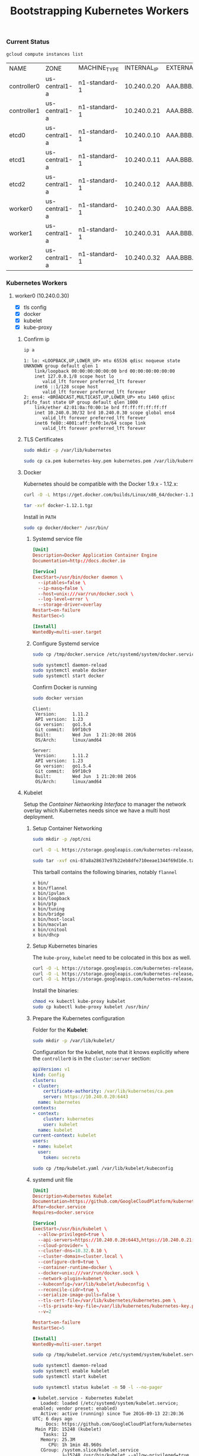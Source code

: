 # -*- mode: org; mode: auto-fill -*-
#+title:	Bootstrapping Kubernetes Workers
#+startup:	showeverything
#+property:	header-args :results output code

*** Current Status

#+BEGIN_SRC sh
gcloud compute instances list
#+END_SRC

| NAME        | ZONE          | MACHINE_TYPE  | INTERNAL_IP | EXTERNAL_IP | STATUS  |
| controller0 | us-central1-a | n1-standard-1 | 10.240.0.20 | AAA.BBB.CCC.1 | RUNNING |
| controller1 | us-central1-a | n1-standard-1 | 10.240.0.21 | AAA.BBB.CCC.2 | RUNNING |
| etcd0       | us-central1-a | n1-standard-1 | 10.240.0.10 | AAA.BBB.CCC.3 | RUNNING |
| etcd1       | us-central1-a | n1-standard-1 | 10.240.0.11 | AAA.BBB.CCC.4 | RUNNING |
| etcd2       | us-central1-a | n1-standard-1 | 10.240.0.12 | AAA.BBB.CCC.5 | RUNNING |
| worker0     | us-central1-a | n1-standard-1 | 10.240.0.30 | AAA.BBB.CCC.6 | RUNNING |
| worker1     | us-central1-a | n1-standard-1 | 10.240.0.31 | AAA.BBB.CCC.7 | RUNNING |
| worker2     | us-central1-a | n1-standard-1 | 10.240.0.32 | AAA.BBB.CCC.8 | RUNNING |

*** Kubernetes Workers

# This is where the apps/jobs/tasks/pods will be running.
# Kubernetes Execution Agent

**** worker0 (10.240.0.30)
  :properties:
  :header-args: :dir /ssh:worker0.us-central1-a.EXAMPLE-99999: :results output
  :end:

- [X] tls config
- [X] docker 
- [X] kubelet
- [X] kube-proxy

***** Confirm ip

#+BEGIN_SRC sh :exports both
ip a
#+END_SRC

#+RESULTS:
#+begin_example
1: lo: <LOOPBACK,UP,LOWER_UP> mtu 65536 qdisc noqueue state UNKNOWN group default qlen 1
    link/loopback 00:00:00:00:00:00 brd 00:00:00:00:00:00
    inet 127.0.0.1/8 scope host lo
       valid_lft forever preferred_lft forever
    inet6 ::1/128 scope host 
       valid_lft forever preferred_lft forever
2: ens4: <BROADCAST,MULTICAST,UP,LOWER_UP> mtu 1460 qdisc pfifo_fast state UP group default qlen 1000
    link/ether 42:01:0a:f0:00:1e brd ff:ff:ff:ff:ff:ff
    inet 10.240.0.30/32 brd 10.240.0.30 scope global ens4
       valid_lft forever preferred_lft forever
    inet6 fe80::4001:aff:fef0:1e/64 scope link 
       valid_lft forever preferred_lft forever
#+end_example

***** TLS Certificates

#+BEGIN_SRC sh
sudo mkdir -p /var/lib/kubernetes
#+END_SRC

#+BEGIN_SRC sh
sudo cp ca.pem kubernetes-key.pem kubernetes.pem /var/lib/kubernetes/
#+END_SRC

***** Docker

Kubernetes should be compatible with the Docker 1.9.x - 1.12.x:

#+BEGIN_SRC sh
curl -O -L https://get.docker.com/builds/Linux/x86_64/docker-1.12.1.tgz
#+END_SRC

#+BEGIN_SRC sh
tar -xvf docker-1.12.1.tgz
#+END_SRC

Install in =PATH=

#+BEGIN_SRC sh
sudo cp docker/docker* /usr/bin/
#+END_SRC

****** Systemd service file

#+BEGIN_SRC conf :tangle /ssh:worker0.us-central1-a.EXAMPLE-99999:/tmp/docker.service
[Unit]
Description=Docker Application Container Engine
Documentation=http://docs.docker.io

[Service]
ExecStart=/usr/bin/docker daemon \
  --iptables=false \
  --ip-masq=false \
  --host=unix:///var/run/docker.sock \
  --log-level=error \
  --storage-driver=overlay
Restart=on-failure
RestartSec=5

[Install]
WantedBy=multi-user.target
#+END_SRC

****** Configure Systemd service

#+BEGIN_SRC sh
sudo cp /tmp/docker.service /etc/systemd/system/docker.service
#+END_SRC

#+BEGIN_SRC sh
sudo systemctl daemon-reload
sudo systemctl enable docker
sudo systemctl start docker
#+END_SRC

Confirm Docker is running

#+BEGIN_SRC sh :exports both
sudo docker version
#+END_SRC

#+RESULTS:
#+begin_example
Client:
 Version:      1.11.2
 API version:  1.23
 Go version:   go1.5.4
 Git commit:   b9f10c9
 Built:        Wed Jun  1 21:20:08 2016
 OS/Arch:      linux/amd64

Server:
 Version:      1.11.2
 API version:  1.23
 Go version:   go1.5.4
 Git commit:   b9f10c9
 Built:        Wed Jun  1 21:20:08 2016
 OS/Arch:      linux/amd64
#+end_example

***** Kubelet

Setup the /Container Networking Interface/ to manager the network overlay which Kubernetes needs
since we have a multi host deployment.

****** Setup Container Networking

#+BEGIN_SRC sh
sudo mkdir -p /opt/cni
#+END_SRC

#+BEGIN_SRC sh
curl -O -L https://storage.googleapis.com/kubernetes-release/network-plugins/cni-07a8a28637e97b22eb8dfe710eeae1344f69d16e.tar.gz
#+END_SRC

#+BEGIN_SRC sh :results silent
sudo tar -xvf cni-07a8a28637e97b22eb8dfe710eeae1344f69d16e.tar.gz -C /opt/cni
#+END_SRC

This tarball contains the following binaries, notably =flannel=

#+BEGIN_SRC 
x bin/
x bin/flannel
x bin/ipvlan
x bin/loopback
x bin/ptp
x bin/tuning
x bin/bridge
x bin/host-local
x bin/macvlan
x bin/cnitool
x bin/dhcp
#+END_SRC

****** Setup Kubernetes binaries

The =kube-proxy=, =kubelet= need to be colocated in this box as well.

#+BEGIN_SRC sh
curl -O -L https://storage.googleapis.com/kubernetes-release/release/v1.4.0/bin/linux/amd64/kubectl
curl -O -L https://storage.googleapis.com/kubernetes-release/release/v1.4.0/bin/linux/amd64/kube-proxy
curl -O -L https://storage.googleapis.com/kubernetes-release/release/v1.4.0/bin/linux/amd64/kubelet
#+END_SRC

Install the binaries:

#+BEGIN_SRC sh
chmod +x kubectl kube-proxy kubelet
sudo cp kubectl kube-proxy kubelet /usr/bin/
#+END_SRC

****** Prepare the Kubernetes configuration

Folder for the *Kubelet*:

#+BEGIN_SRC sh
sudo mkdir -p /var/lib/kubelet/
#+END_SRC

Configuration for the kubelet, note that it knows explicitly where the =controller0=
is in the =cluster:server= section:

#+BEGIN_SRC yaml :tangle /ssh:worker0.us-central1-a.EXAMPLE-99999:/tmp/kubelet.yaml :results output
apiVersion: v1
kind: Config
clusters:
- cluster:
    certificate-authority: /var/lib/kubernetes/ca.pem
    server: https://10.240.0.20:6443
  name: kubernetes
contexts:
- context:
    cluster: kubernetes
    user: kubelet
  name: kubelet
current-context: kubelet
users:
- name: kubelet
  user:
    token: secreto
#+END_SRC

#+BEGIN_SRC sh
sudo cp /tmp/kubelet.yaml /var/lib/kubelet/kubeconfig
#+END_SRC

****** systemd unit file

#+BEGIN_SRC conf :tangle /ssh:worker0.us-central1-a.EXAMPLE-99999:/tmp/kubelet.service :results output
[Unit]
Description=Kubernetes Kubelet
Documentation=https://github.com/GoogleCloudPlatform/kubernetes
After=docker.service
Requires=docker.service

[Service]
ExecStart=/usr/bin/kubelet \
  --allow-privileged=true \
  --api-servers=https://10.240.0.20:6443,https://10.240.0.21:6443,https://10.240.0.22:6443 \
  --cloud-provider= \
  --cluster-dns=10.32.0.10 \
  --cluster-domain=cluster.local \
  --configure-cbr0=true \
  --container-runtime=docker \
  --docker=unix:///var/run/docker.sock \
  --network-plugin=kubenet \
  --kubeconfig=/var/lib/kubelet/kubeconfig \
  --reconcile-cidr=true \
  --serialize-image-pulls=false \
  --tls-cert-file=/var/lib/kubernetes/kubernetes.pem \
  --tls-private-key-file=/var/lib/kubernetes/kubernetes-key.pem \
  --v=2

Restart=on-failure
RestartSec=5

[Install]
WantedBy=multi-user.target
#+END_SRC

#+BEGIN_SRC sh 
sudo cp /tmp/kubelet.service /etc/systemd/system/kubelet.service
#+END_SRC

#+BEGIN_SRC sh
sudo systemctl daemon-reload
sudo systemctl enable kubelet
sudo systemctl start kubelet
#+END_SRC

#+BEGIN_SRC sh :exports both
sudo systemctl status kubelet -n 50 -l --no-pager
#+END_SRC

#+RESULTS:
#+begin_example
● kubelet.service - Kubernetes Kubelet
   Loaded: loaded (/etc/systemd/system/kubelet.service; enabled; vendor preset: enabled)
   Active: active (running) since Tue 2016-09-13 22:20:36 UTC; 6 days ago
     Docs: https://github.com/GoogleCloudPlatform/kubernetes
 Main PID: 15248 (kubelet)
    Tasks: 12
   Memory: 25.3M
      CPU: 1h 1min 48.960s
   CGroup: /system.slice/kubelet.service
           ├─15248 /usr/bin/kubelet --allow-privileged=true --api-servers=https://10.240.0.20:6443,https://10.240.0.21:6443,https://10.240.0.22:6443 --cloud-provider= --cluster-dns=10.32.0.10 --cluster-domain=cluster.local --configure-cbr0=true --container-runtime=docker --docker=unix:///var/run/docker.sock --network-plugin=kubenet --kubeconfig=/var/lib/kubelet/kubeconfig --reconcile-cidr=true --serialize-image-pulls=false --tls-cert-file=/var/lib/kubernetes/kubernetes.pem --tls-private-key-file=/var/lib/kubernetes/kubernetes-key.pem --v=2
           └─15299 journalctl -k -f

Sep 20 14:15:39 worker0 kubelet[15248]: I0920 14:15:39.595829   15248 container_manager_linux.go:284] Discovered runtime cgroups name: /system.slice/docker.service
Sep 20 14:20:39 worker0 kubelet[15248]: I0920 14:20:39.596935   15248 container_manager_linux.go:284] Discovered runtime cgroups name: /system.slice/docker.service
Sep 20 14:25:39 worker0 kubelet[15248]: I0920 14:25:39.597488   15248 container_manager_linux.go:284] Discovered runtime cgroups name: /system.slice/docker.service
Sep 20 14:30:39 worker0 kubelet[15248]: I0920 14:30:39.598734   15248 container_manager_linux.go:284] Discovered runtime cgroups name: /system.slice/docker.service
Sep 20 14:35:39 worker0 kubelet[15248]: I0920 14:35:39.608043   15248 container_manager_linux.go:284] Discovered runtime cgroups name: /system.slice/docker.service
Sep 20 14:40:39 worker0 kubelet[15248]: I0920 14:40:39.609380   15248 container_manager_linux.go:284] Discovered runtime cgroups name: /system.slice/docker.service
Sep 20 14:45:39 worker0 kubelet[15248]: I0920 14:45:39.610672   15248 container_manager_linux.go:284] Discovered runtime cgroups name: /system.slice/docker.service
Sep 20 14:50:39 worker0 kubelet[15248]: I0920 14:50:39.611954   15248 container_manager_linux.go:284] Discovered runtime cgroups name: /system.slice/docker.service
Sep 20 14:55:39 worker0 kubelet[15248]: I0920 14:55:39.613184   15248 container_manager_linux.go:284] Discovered runtime cgroups name: /system.slice/docker.service
Sep 20 15:00:39 worker0 kubelet[15248]: I0920 15:00:39.613607   15248 container_manager_linux.go:284] Discovered runtime cgroups name: /system.slice/docker.service
Sep 20 15:05:39 worker0 kubelet[15248]: I0920 15:05:39.613983   15248 container_manager_linux.go:284] Discovered runtime cgroups name: /system.slice/docker.service
Sep 20 15:10:39 worker0 kubelet[15248]: I0920 15:10:39.615225   15248 container_manager_linux.go:284] Discovered runtime cgroups name: /system.slice/docker.service
Sep 20 15:15:39 worker0 kubelet[15248]: I0920 15:15:39.616406   15248 container_manager_linux.go:284] Discovered runtime cgroups name: /system.slice/docker.service
Sep 20 15:20:39 worker0 kubelet[15248]: I0920 15:20:39.616834   15248 container_manager_linux.go:284] Discovered runtime cgroups name: /system.slice/docker.service
Sep 20 15:25:39 worker0 kubelet[15248]: I0920 15:25:39.619418   15248 container_manager_linux.go:284] Discovered runtime cgroups name: /system.slice/docker.service
Sep 20 15:30:39 worker0 kubelet[15248]: I0920 15:30:39.620642   15248 container_manager_linux.go:284] Discovered runtime cgroups name: /system.slice/docker.service
Sep 20 15:35:39 worker0 kubelet[15248]: I0920 15:35:39.621835   15248 container_manager_linux.go:284] Discovered runtime cgroups name: /system.slice/docker.service
Sep 20 15:40:39 worker0 kubelet[15248]: I0920 15:40:39.622969   15248 container_manager_linux.go:284] Discovered runtime cgroups name: /system.slice/docker.service
Sep 20 15:45:39 worker0 kubelet[15248]: I0920 15:45:39.624069   15248 container_manager_linux.go:284] Discovered runtime cgroups name: /system.slice/docker.service
Sep 20 15:50:39 worker0 kubelet[15248]: I0920 15:50:39.625222   15248 container_manager_linux.go:284] Discovered runtime cgroups name: /system.slice/docker.service
Sep 20 15:55:39 worker0 kubelet[15248]: I0920 15:55:39.626358   15248 container_manager_linux.go:284] Discovered runtime cgroups name: /system.slice/docker.service
Sep 20 16:00:39 worker0 kubelet[15248]: I0920 16:00:39.626788   15248 container_manager_linux.go:284] Discovered runtime cgroups name: /system.slice/docker.service
Sep 20 16:05:39 worker0 kubelet[15248]: I0920 16:05:39.627968   15248 container_manager_linux.go:284] Discovered runtime cgroups name: /system.slice/docker.service
Sep 20 16:10:39 worker0 kubelet[15248]: I0920 16:10:39.629124   15248 container_manager_linux.go:284] Discovered runtime cgroups name: /system.slice/docker.service
Sep 20 16:15:39 worker0 kubelet[15248]: I0920 16:15:39.630940   15248 container_manager_linux.go:284] Discovered runtime cgroups name: /system.slice/docker.service
Sep 20 16:20:39 worker0 kubelet[15248]: I0920 16:20:39.632202   15248 container_manager_linux.go:284] Discovered runtime cgroups name: /system.slice/docker.service
Sep 20 16:25:39 worker0 kubelet[15248]: I0920 16:25:39.633501   15248 container_manager_linux.go:284] Discovered runtime cgroups name: /system.slice/docker.service
Sep 20 16:30:39 worker0 kubelet[15248]: I0920 16:30:39.634000   15248 container_manager_linux.go:284] Discovered runtime cgroups name: /system.slice/docker.service
Sep 20 16:35:39 worker0 kubelet[15248]: I0920 16:35:39.635209   15248 container_manager_linux.go:284] Discovered runtime cgroups name: /system.slice/docker.service
Sep 20 16:40:39 worker0 kubelet[15248]: I0920 16:40:39.636651   15248 container_manager_linux.go:284] Discovered runtime cgroups name: /system.slice/docker.service
Sep 20 16:45:39 worker0 kubelet[15248]: I0920 16:45:39.637858   15248 container_manager_linux.go:284] Discovered runtime cgroups name: /system.slice/docker.service
Sep 20 16:50:39 worker0 kubelet[15248]: I0920 16:50:39.638233   15248 container_manager_linux.go:284] Discovered runtime cgroups name: /system.slice/docker.service
Sep 20 16:55:39 worker0 kubelet[15248]: I0920 16:55:39.639572   15248 container_manager_linux.go:284] Discovered runtime cgroups name: /system.slice/docker.service
Sep 20 17:00:39 worker0 kubelet[15248]: I0920 17:00:39.640826   15248 container_manager_linux.go:284] Discovered runtime cgroups name: /system.slice/docker.service
Sep 20 17:05:39 worker0 kubelet[15248]: I0920 17:05:39.642012   15248 container_manager_linux.go:284] Discovered runtime cgroups name: /system.slice/docker.service
Sep 20 17:10:39 worker0 kubelet[15248]: I0920 17:10:39.642717   15248 container_manager_linux.go:284] Discovered runtime cgroups name: /system.slice/docker.service
Sep 20 17:15:39 worker0 kubelet[15248]: I0920 17:15:39.644214   15248 container_manager_linux.go:284] Discovered runtime cgroups name: /system.slice/docker.service
Sep 20 17:20:39 worker0 kubelet[15248]: I0920 17:20:39.645304   15248 container_manager_linux.go:284] Discovered runtime cgroups name: /system.slice/docker.service
Sep 20 17:25:39 worker0 kubelet[15248]: I0920 17:25:39.646498   15248 container_manager_linux.go:284] Discovered runtime cgroups name: /system.slice/docker.service
Sep 20 17:30:39 worker0 kubelet[15248]: I0920 17:30:39.647784   15248 container_manager_linux.go:284] Discovered runtime cgroups name: /system.slice/docker.service
Sep 20 17:35:39 worker0 kubelet[15248]: I0920 17:35:39.649028   15248 container_manager_linux.go:284] Discovered runtime cgroups name: /system.slice/docker.service
Sep 20 17:40:39 worker0 kubelet[15248]: I0920 17:40:39.649575   15248 container_manager_linux.go:284] Discovered runtime cgroups name: /system.slice/docker.service
Sep 20 17:45:39 worker0 kubelet[15248]: I0920 17:45:39.649976   15248 container_manager_linux.go:284] Discovered runtime cgroups name: /system.slice/docker.service
Sep 20 17:50:39 worker0 kubelet[15248]: I0920 17:50:39.650460   15248 container_manager_linux.go:284] Discovered runtime cgroups name: /system.slice/docker.service
Sep 20 17:55:39 worker0 kubelet[15248]: I0920 17:55:39.651808   15248 container_manager_linux.go:284] Discovered runtime cgroups name: /system.slice/docker.service
Sep 20 18:00:39 worker0 kubelet[15248]: I0920 18:00:39.652252   15248 container_manager_linux.go:284] Discovered runtime cgroups name: /system.slice/docker.service
Sep 20 18:05:39 worker0 kubelet[15248]: I0920 18:05:39.653363   15248 container_manager_linux.go:284] Discovered runtime cgroups name: /system.slice/docker.service
Sep 20 18:10:39 worker0 kubelet[15248]: I0920 18:10:39.654561   15248 container_manager_linux.go:284] Discovered runtime cgroups name: /system.slice/docker.service
Sep 20 18:15:39 worker0 kubelet[15248]: I0920 18:15:39.655716   15248 container_manager_linux.go:284] Discovered runtime cgroups name: /system.slice/docker.service
Sep 20 18:20:39 worker0 kubelet[15248]: I0920 18:20:39.656619   15248 container_manager_linux.go:284] Discovered runtime cgroups name: /system.slice/docker.service
#+end_example

#+BEGIN_SRC sh :exports both
sudo journalctl -u kubelet -n 10 --no-pager
#+END_SRC

#+RESULTS:
#+begin_example
-- Logs begin at Thu 2016-09-08 01:09:15 UTC, end at Tue 2016-09-13 22:21:11 UTC. --
Sep 13 22:20:37 worker0 kubelet[15248]:     ]
Sep 13 22:20:37 worker0 kubelet[15248]:   }
Sep 13 22:20:37 worker0 kubelet[15248]: }
Sep 13 22:20:41 worker0 kubelet[15248]: I0913 22:20:41.868014   15248 kubelet.go:2510] skipping pod synchronization - [Kubenet does not have netConfig. This is most likely due to lack of PodCIDR]
Sep 13 22:20:46 worker0 kubelet[15248]: I0913 22:20:46.869096   15248 kubelet.go:2510] skipping pod synchronization - [Kubenet does not have netConfig. This is most likely due to lack of PodCIDR]
Sep 13 22:20:51 worker0 kubelet[15248]: I0913 22:20:51.870048   15248 kubelet.go:2510] skipping pod synchronization - [Kubenet does not have netConfig. This is most likely due to lack of PodCIDR]
Sep 13 22:20:56 worker0 kubelet[15248]: I0913 22:20:56.871212   15248 kubelet.go:2510] skipping pod synchronization - [Kubenet does not have netConfig. This is most likely due to lack of PodCIDR]
Sep 13 22:21:01 worker0 kubelet[15248]: I0913 22:21:01.872208   15248 kubelet.go:2510] skipping pod synchronization - [Kubenet does not have netConfig. This is most likely due to lack of PodCIDR]
Sep 13 22:21:06 worker0 kubelet[15248]: I0913 22:21:06.873015   15248 kubelet.go:2510] skipping pod synchronization - [Kubenet does not have netConfig. This is most likely due to lack of PodCIDR]
Sep 13 22:21:07 worker0 kubelet[15248]: I0913 22:21:07.249839   15248 kubelet.go:2924] Recording NodeReady event message for node worker0
#+end_example

***** Kube Proxy

****** systemd unit file

#+BEGIN_SRC conf :tangle /ssh:worker0.us-central1-a.EXAMPLE-99999:/tmp/kube-proxy.service :results output
[Unit]
Description=Kubernetes Kube Proxy
Documentation=https://github.com/GoogleCloudPlatform/kubernetes

[Service]
ExecStart=/usr/bin/kube-proxy \
  --master=https://10.240.0.20:6443 \
  --kubeconfig=/var/lib/kubelet/kubeconfig \
  --proxy-mode=iptables \
  --v=2

Restart=on-failure
RestartSec=5

[Install]
WantedBy=multi-user.target
#+END_SRC

Add to systemd

#+BEGIN_SRC sh 
sudo cp /tmp/kube-proxy.service /etc/systemd/system/kube-proxy.service
#+END_SRC

#+BEGIN_SRC sh
sudo systemctl daemon-reload
sudo systemctl enable kube-proxy
sudo systemctl start kube-proxy
#+END_SRC

#+BEGIN_SRC sh :exports both
sudo systemctl status kube-proxy --no-pager
#+END_SRC

#+RESULTS:
#+begin_example
● kube-proxy.service - Kubernetes Kube Proxy
   Loaded: loaded (/etc/systemd/system/kube-proxy.service; enabled; vendor preset: enabled)
   Active: active (running) since Tue 2016-09-13 22:30:21 UTC; 9s ago
     Docs: https://github.com/GoogleCloudPlatform/kubernetes
 Main PID: 15838 (kube-proxy)
    Tasks: 6
   Memory: 5.3M
      CPU: 232ms
   CGroup: /system.slice/kube-proxy.service
           └─15838 /usr/bin/kube-proxy --master=https://10.240.0.20:6443 --ku...

Sep 13 22:30:21 worker0 systemd[1]: Started Kubernetes Kube Proxy.
Sep 13 22:30:21 worker0 kube-proxy[15838]: I0913 22:30:21.552261   15838 ser...d
Sep 13 22:30:21 worker0 kube-proxy[15838]: I0913 22:30:21.560197   15838 ser....
Sep 13 22:30:21 worker0 kube-proxy[15838]: I0913 22:30:21.597382   15838 ser....
Sep 13 22:30:21 worker0 kube-proxy[15838]: I0913 22:30:21.607500   15838 con...8
Sep 13 22:30:21 worker0 kube-proxy[15838]: I0913 22:30:21.608746   15838 con...2
Sep 13 22:30:21 worker0 kube-proxy[15838]: I0913 22:30:21.609170   15838 con...0
Sep 13 22:30:21 worker0 kube-proxy[15838]: I0913 22:30:21.612726   15838 pro...P
Sep 13 22:30:21 worker0 kube-proxy[15838]: I0913 22:30:21.613203   15838 pro...r
Sep 13 22:30:21 worker0 kube-proxy[15838]: I0913 22:30:21.629641   15838 pro...]
Hint: Some lines were ellipsized, use -l to show in full.
#+end_example

#+BEGIN_SRC sh
sudo journalctl -u kube-proxy -n 50 --no-pager
#+END_SRC

#+RESULTS:
#+begin_example
-- Logs begin at Thu 2016-09-08 01:09:15 UTC, end at Tue 2016-09-20 18:13:41 UTC. --
Sep 13 22:30:21 worker0 systemd[1]: Started Kubernetes Kube Proxy.
Sep 13 22:30:21 worker0 kube-proxy[15838]: I0913 22:30:21.552261   15838 server.go:155] setting OOM scores is unsupported in this build
Sep 13 22:30:21 worker0 kube-proxy[15838]: I0913 22:30:21.560197   15838 server.go:202] Using iptables Proxier.
Sep 13 22:30:21 worker0 kube-proxy[15838]: I0913 22:30:21.597382   15838 server.go:214] Tearing down userspace rules.
Sep 13 22:30:21 worker0 kube-proxy[15838]: I0913 22:30:21.607500   15838 conntrack.go:40] Setting nf_conntrack_max to 32768
Sep 13 22:30:21 worker0 kube-proxy[15838]: I0913 22:30:21.608746   15838 conntrack.go:57] Setting conntrack hashsize to 8192
Sep 13 22:30:21 worker0 kube-proxy[15838]: I0913 22:30:21.609170   15838 conntrack.go:62] Setting nf_conntrack_tcp_timeout_established to 86400
Sep 13 22:30:21 worker0 kube-proxy[15838]: I0913 22:30:21.612726   15838 proxier.go:440] Adding new service "default/kubernetes:https" at 10.32.0.1:443/TCP
Sep 13 22:30:21 worker0 kube-proxy[15838]: I0913 22:30:21.613203   15838 proxier.go:674] Not syncing iptables until Services and Endpoints have been received from master
Sep 13 22:30:21 worker0 kube-proxy[15838]: I0913 22:30:21.629641   15838 proxier.go:516] Setting endpoints for "default/kubernetes:https" to [10.240.0.20:6443]
#+end_example

****** More logs

#+begin_example
-- Logs begin at Thu 2016-09-08 01:09:15 UTC, end at Tue 2016-09-13 22:31:09 UTC. --
Sep 13 22:30:21 worker0 systemd[1]: Started Kubernetes Kube Proxy.
Sep 13 22:30:21 worker0 kube-proxy[15838]: I0913 22:30:21.552261   15838 server.go:155] setting OOM scores is unsupported in this build
Sep 13 22:30:21 worker0 kube-proxy[15838]: I0913 22:30:21.560197   15838 server.go:202] Using iptables Proxier.
Sep 13 22:30:21 worker0 kube-proxy[15838]: I0913 22:30:21.597382   15838 server.go:214] Tearing down userspace rules.
Sep 13 22:30:21 worker0 kube-proxy[15838]: I0913 22:30:21.607500   15838 conntrack.go:40] Setting nf_conntrack_max to 32768
Sep 13 22:30:21 worker0 kube-proxy[15838]: I0913 22:30:21.608746   15838 conntrack.go:57] Setting conntrack hashsize to 8192
Sep 13 22:30:21 worker0 kube-proxy[15838]: I0913 22:30:21.609170   15838 conntrack.go:62] Setting nf_conntrack_tcp_timeout_established to 86400
Sep 13 22:30:21 worker0 kube-proxy[15838]: I0913 22:30:21.612726   15838 proxier.go:440] Adding new service "default/kubernetes:https" at 10.32.0.1:443/TCP
Sep 13 22:30:21 worker0 kube-proxy[15838]: I0913 22:30:21.613203   15838 proxier.go:674] Not syncing iptables until Services and Endpoints have been received from master
Sep 13 22:30:21 worker0 kube-proxy[15838]: I0913 22:30:21.629641   15838 proxier.go:516] Setting endpoints for "default/kubernetes:https" to [10.240.0.20:6443]
#+end_example

***** From the logs

#+BEGIN_SRC 
Adding new service "default/kubernetes:https" at 10.32.0.1:443/TCP
#+END_SRC

**** worker1 (10.240.0.31)
  :properties:
  :header-args: :dir /ssh:worker1.us-central1-a.EXAMPLE-99999: :results output
  :end:

- [X] tls config
- [X] docker 
- [X] kubelet
- [X] kube-proxy

***** Confirm ip

#+BEGIN_SRC sh :exports both
ip a
#+END_SRC

#+RESULTS:
#+begin_example
1: lo: <LOOPBACK,UP,LOWER_UP> mtu 65536 qdisc noqueue state UNKNOWN group default qlen 1
    link/loopback 00:00:00:00:00:00 brd 00:00:00:00:00:00
    inet 127.0.0.1/8 scope host lo
       valid_lft forever preferred_lft forever
    inet6 ::1/128 scope host 
       valid_lft forever preferred_lft forever
2: ens4: <BROADCAST,MULTICAST,UP,LOWER_UP> mtu 1460 qdisc pfifo_fast state UP group default qlen 1000
    link/ether 42:01:0a:f0:00:1f brd ff:ff:ff:ff:ff:ff
    inet 10.240.0.31/32 brd 10.240.0.31 scope global ens4
       valid_lft forever preferred_lft forever
    inet6 fe80::4001:aff:fef0:1f/64 scope link 
       valid_lft forever preferred_lft forever
#+end_example

***** TLS Certificates

#+BEGIN_SRC sh
sudo mkdir -p /var/lib/kubernetes
#+END_SRC

#+BEGIN_SRC sh
sudo cp ca.pem kubernetes-key.pem kubernetes.pem /var/lib/kubernetes/
sudo ls -la /var/lib/kubernetes/
#+END_SRC

***** Docker

Kubernetes should be compatible with the Docker 1.9.x - 1.11.x:

#+BEGIN_SRC sh
curl -O -L https://get.docker.com/builds/Linux/x86_64/docker-1.11.2.tgz
#+END_SRC

#+BEGIN_SRC sh
tar -xvf docker-1.11.2.tgz
#+END_SRC

Install in =PATH=

#+BEGIN_SRC sh
sudo cp docker/docker* /usr/bin/
#+END_SRC

****** Systemd service file

#+BEGIN_SRC conf :tangle /ssh:worker1.us-central1-a.EXAMPLE-99999:/tmp/docker.service
[Unit]
Description=Docker Application Container Engine
Documentation=http://docs.docker.io

[Service]
ExecStart=/usr/bin/docker daemon \
  --iptables=false \
  --ip-masq=false \
  --host=unix:///var/run/docker.sock \
  --log-level=error \
  --storage-driver=overlay
Restart=on-failure
RestartSec=5

[Install]
WantedBy=multi-user.target
#+END_SRC

****** Configure Systemd service

#+BEGIN_SRC sh
sudo cp /tmp/docker.service /etc/systemd/system/docker.service
#+END_SRC

#+BEGIN_SRC sh
sudo systemctl daemon-reload
sudo systemctl enable docker
sudo systemctl start docker
#+END_SRC

Confirm Docker is running

#+BEGIN_SRC sh ;exports both
sudo docker version
#+END_SRC

#+RESULTS:
#+begin_example
Client:
 Version:      1.11.2
 API version:  1.23
 Go version:   go1.5.4
 Git commit:   b9f10c9
 Built:        Wed Jun  1 21:20:08 2016
 OS/Arch:      linux/amd64

Server:
 Version:      1.11.2
 API version:  1.23
 Go version:   go1.5.4
 Git commit:   b9f10c9
 Built:        Wed Jun  1 21:20:08 2016
 OS/Arch:      linux/amd64
#+end_example

***** Kubelet

Setup the /Container Networking Interface/ to manager the network overlay which Kubernetes needs
since we have a multi host deployment.

****** Setup Container Networking

#+BEGIN_SRC sh
sudo mkdir -p /opt/cni
#+END_SRC

#+BEGIN_SRC sh
curl -O -L https://storage.googleapis.com/kubernetes-release/network-plugins/cni-07a8a28637e97b22eb8dfe710eeae1344f69d16e.tar.gz
#+END_SRC

#+BEGIN_SRC sh :results silent
sudo tar -xvf cni-07a8a28637e97b22eb8dfe710eeae1344f69d16e.tar.gz -C /opt/cni
#+END_SRC

This tarball contains the following binaries, notably =flannel=

#+BEGIN_SRC 
x bin/
x bin/flannel
x bin/ipvlan
x bin/loopback
x bin/ptp
x bin/tuning
x bin/bridge
x bin/host-local
x bin/macvlan
x bin/cnitool
x bin/dhcp
#+END_SRC

****** Setup Kubernetes binaries

The =kube-proxy=, =kubelet= need to be colocated in this box as well.

#+BEGIN_SRC sh
curl -O -L https://storage.googleapis.com/kubernetes-release/release/v1.4.0/bin/linux/amd64/kubectl
curl -O -L https://storage.googleapis.com/kubernetes-release/release/v1.4.0/bin/linux/amd64/kube-proxy
curl -O -L https://storage.googleapis.com/kubernetes-release/release/v1.4.0/bin/linux/amd64/kubelet
#+END_SRC

Install the binaries:

#+BEGIN_SRC sh
chmod +x kubectl kube-proxy kubelet
sudo cp kubectl kube-proxy kubelet /usr/bin/
#+END_SRC

****** Prepare the Kubernetes configuration

Folder for the *Kubelet*:

#+BEGIN_SRC sh
sudo mkdir -p /var/lib/kubelet/
#+END_SRC

Configuration for the kubelet, note that it knows explicitly where the =controller0=
is in the =cluster:server= section:

#+BEGIN_SRC yaml :tangle /ssh:worker1.us-central1-a.EXAMPLE-99999:/tmp/kubelet.yaml :results output
apiVersion: v1
kind: Config
clusters:
- cluster:
    certificate-authority: /var/lib/kubernetes/ca.pem
    server: https://10.240.0.20:6443
  name: kubernetes
contexts:
- context:
    cluster: kubernetes
    user: kubelet
  name: kubelet
current-context: kubelet
users:
- name: kubelet
  user:
    token: secreto
#+END_SRC

#+BEGIN_SRC sh
sudo cp /tmp/kubelet.yaml /var/lib/kubelet/kubeconfig
#+END_SRC

****** systemd unit file

#+BEGIN_SRC conf :tangle /ssh:worker1.us-central1-a.EXAMPLE-99999:/tmp/kubelet.service :results output
[Unit]
Description=Kubernetes Kubelet
Documentation=https://github.com/GoogleCloudPlatform/kubernetes
After=docker.service
Requires=docker.service

[Service]
ExecStart=/usr/bin/kubelet \
  --allow-privileged=true \
  --api-servers=https://10.240.0.20:6443,https://10.240.0.21:6443,https://10.240.0.22:6443 \
  --cloud-provider= \
  --cluster-dns=10.32.0.10 \
  --cluster-domain=cluster.local \
  --configure-cbr0=true \
  --container-runtime=docker \
  --docker=unix:///var/run/docker.sock \
  --network-plugin=kubenet \
  --kubeconfig=/var/lib/kubelet/kubeconfig \
  --reconcile-cidr=true \
  --serialize-image-pulls=false \
  --tls-cert-file=/var/lib/kubernetes/kubernetes.pem \
  --tls-private-key-file=/var/lib/kubernetes/kubernetes-key.pem \
  --v=2

Restart=on-failure
RestartSec=5

[Install]
WantedBy=multi-user.target
#+END_SRC

#+BEGIN_SRC sh 
sudo cp /tmp/kubelet.service /etc/systemd/system/kubelet.service
#+END_SRC

#+BEGIN_SRC sh
sudo systemctl daemon-reload
sudo systemctl enable kubelet
sudo systemctl start kubelet
#+END_SRC

#+BEGIN_SRC sh :exports both
sudo systemctl status kubelet --no-pager
#+END_SRC

#+RESULTS:
#+begin_example
● kubelet.service - Kubernetes Kubelet
   Loaded: loaded (/etc/systemd/system/kubelet.service; enabled; vendor preset: enabled)
   Active: active (running) since Mon 2016-09-19 23:19:12 UTC; 6s ago
     Docs: https://github.com/GoogleCloudPlatform/kubernetes
 Main PID: 20708 (kubelet)
    Tasks: 9
   Memory: 16.4M
      CPU: 303ms
   CGroup: /system.slice/kubelet.service
           ├─20708 /usr/bin/kubelet --allow-privileged=true --api-servers=htt...
           └─20757 journalctl -k -f

Sep 19 23:19:13 worker1 kubelet[20708]:   "ipam": {
Sep 19 23:19:13 worker1 kubelet[20708]:     "type": "host-local",
Sep 19 23:19:13 worker1 kubelet[20708]:     "subnet": "10.200.1.0/24",
Sep 19 23:19:13 worker1 kubelet[20708]:     "gateway": "10.200.1.1",
Sep 19 23:19:13 worker1 kubelet[20708]:     "routes": [
Sep 19 23:19:13 worker1 kubelet[20708]:       { "dst": "0.0.0.0/0" }
Sep 19 23:19:13 worker1 kubelet[20708]:     ]
Sep 19 23:19:13 worker1 kubelet[20708]:   }
Sep 19 23:19:13 worker1 kubelet[20708]: }
Sep 19 23:19:17 worker1 kubelet[20708]: I0919 23:19:17.992938   20708 kubele...]
Hint: Some lines were ellipsized, use -l to show in full.
#+end_example

#+BEGIN_SRC sh :exports both
sudo journalctl -u kubelet -n 10 --no-pager
#+END_SRC

#+RESULTS:
#+begin_example
-- Logs begin at Thu 2016-09-08 01:09:38 UTC, end at Mon 2016-09-19 23:19:24 UTC. --
Sep 19 23:19:13 worker1 kubelet[20708]:     "type": "host-local",
Sep 19 23:19:13 worker1 kubelet[20708]:     "subnet": "10.200.1.0/24",
Sep 19 23:19:13 worker1 kubelet[20708]:     "gateway": "10.200.1.1",
Sep 19 23:19:13 worker1 kubelet[20708]:     "routes": [
Sep 19 23:19:13 worker1 kubelet[20708]:       { "dst": "0.0.0.0/0" }
Sep 19 23:19:13 worker1 kubelet[20708]:     ]
Sep 19 23:19:13 worker1 kubelet[20708]:   }
Sep 19 23:19:13 worker1 kubelet[20708]: }
Sep 19 23:19:17 worker1 kubelet[20708]: I0919 23:19:17.992938   20708 kubelet.go:2510] skipping pod synchronization - [Kubenet does not have netConfig. This is most likely due to lack of PodCIDR]
Sep 19 23:19:22 worker1 kubelet[20708]: I0919 23:19:22.993942   20708 kubelet.go:2510] skipping pod synchronization - [Kubenet does not have netConfig. This is most likely due to lack of PodCIDR]
#+end_example

***** Kube Proxy

- [ ] Can only set a single master API server? [[https://github.com/kubernetes/kubernetes/issues/18174]]
  :  --master=https://10.240.0.20:6443 \

****** systemd unit file

#+BEGIN_SRC conf :tangle /ssh:worker1.us-central1-a.EXAMPLE-99999:/tmp/kube-proxy.service :results output
[Unit]
Description=Kubernetes Kube Proxy
Documentation=https://github.com/GoogleCloudPlatform/kubernetes

[Service]
ExecStart=/usr/bin/kube-proxy \
  --master=https://10.240.0.20:6443 \
  --kubeconfig=/var/lib/kubelet/kubeconfig \
  --proxy-mode=iptables \
  --v=2

Restart=on-failure
RestartSec=5

[Install]
WantedBy=multi-user.target
#+END_SRC

Add to systemd

#+BEGIN_SRC sh 
sudo cp /tmp/kube-proxy.service /etc/systemd/system/kube-proxy.service
#+END_SRC

#+BEGIN_SRC sh
sudo systemctl daemon-reload
sudo systemctl enable kube-proxy
sudo systemctl start kube-proxy
#+END_SRC

#+BEGIN_SRC sh :exports both
sudo systemctl status kube-proxy --no-pager
#+END_SRC

#+RESULTS:
#+begin_example
● kube-proxy.service - Kubernetes Kube Proxy
   Loaded: loaded (/etc/systemd/system/kube-proxy.service; enabled; vendor preset: enabled)
   Active: active (running) since Mon 2016-09-19 23:20:11 UTC; 5s ago
     Docs: https://github.com/GoogleCloudPlatform/kubernetes
 Main PID: 20946 (kube-proxy)
    Tasks: 6
   Memory: 5.2M
      CPU: 145ms
   CGroup: /system.slice/kube-proxy.service
           └─20946 /usr/bin/kube-proxy --master=https://10.240.0.20:6443 --ku...

Sep 19 23:20:11 worker1 systemd[1]: Started Kubernetes Kube Proxy.
Sep 19 23:20:11 worker1 kube-proxy[20946]: I0919 23:20:11.534150   20946 ser...d
Sep 19 23:20:11 worker1 kube-proxy[20946]: I0919 23:20:11.545073   20946 ser....
Sep 19 23:20:11 worker1 kube-proxy[20946]: I0919 23:20:11.579432   20946 ser....
Sep 19 23:20:11 worker1 kube-proxy[20946]: I0919 23:20:11.590601   20946 con...8
Sep 19 23:20:11 worker1 kube-proxy[20946]: I0919 23:20:11.591734   20946 con...2
Sep 19 23:20:11 worker1 kube-proxy[20946]: I0919 23:20:11.592019   20946 con...0
Sep 19 23:20:11 worker1 kube-proxy[20946]: I0919 23:20:11.595851   20946 pro...P
Sep 19 23:20:11 worker1 kube-proxy[20946]: I0919 23:20:11.596497   20946 pro...r
Sep 19 23:20:11 worker1 kube-proxy[20946]: I0919 23:20:11.612833   20946 pro...]
Hint: Some lines were ellipsized, use -l to show in full.
#+end_example

#+BEGIN_SRC sh :exports both
sudo journalctl -u kube-proxy -n 30 --no-pager
#+END_SRC

#+RESULTS:
#+begin_example
-- Logs begin at Thu 2016-09-08 01:09:38 UTC, end at Mon 2016-09-19 23:20:20 UTC. --
Sep 19 23:20:11 worker1 systemd[1]: Started Kubernetes Kube Proxy.
Sep 19 23:20:11 worker1 kube-proxy[20946]: I0919 23:20:11.534150   20946 server.go:155] setting OOM scores is unsupported in this build
Sep 19 23:20:11 worker1 kube-proxy[20946]: I0919 23:20:11.545073   20946 server.go:202] Using iptables Proxier.
Sep 19 23:20:11 worker1 kube-proxy[20946]: I0919 23:20:11.579432   20946 server.go:214] Tearing down userspace rules.
Sep 19 23:20:11 worker1 kube-proxy[20946]: I0919 23:20:11.590601   20946 conntrack.go:40] Setting nf_conntrack_max to 32768
Sep 19 23:20:11 worker1 kube-proxy[20946]: I0919 23:20:11.591734   20946 conntrack.go:57] Setting conntrack hashsize to 8192
Sep 19 23:20:11 worker1 kube-proxy[20946]: I0919 23:20:11.592019   20946 conntrack.go:62] Setting nf_conntrack_tcp_timeout_established to 86400
Sep 19 23:20:11 worker1 kube-proxy[20946]: I0919 23:20:11.595851   20946 proxier.go:440] Adding new service "default/kubernetes:https" at 10.32.0.1:443/TCP
Sep 19 23:20:11 worker1 kube-proxy[20946]: I0919 23:20:11.596497   20946 proxier.go:674] Not syncing iptables until Services and Endpoints have been received from master
Sep 19 23:20:11 worker1 kube-proxy[20946]: I0919 23:20:11.612833   20946 proxier.go:516] Setting endpoints for "default/kubernetes:https" to [10.240.0.20:6443]
#+end_example

**** worker2 (10.240.0.32)
  :properties:
  :header-args: :dir /ssh:worker2.us-central1-a.EXAMPLE-99999: :results output
  :end:

- [X] tls config
- [X] docker 
- [X] kubelet
- [X] kube-proxy

***** Confirm ip

#+BEGIN_SRC sh :exports both
ip a
#+END_SRC

#+RESULTS:
#+begin_example
1: lo: <LOOPBACK,UP,LOWER_UP> mtu 65536 qdisc noqueue state UNKNOWN group default qlen 1
    link/loopback 00:00:00:00:00:00 brd 00:00:00:00:00:00
    inet 127.0.0.1/8 scope host lo
       valid_lft forever preferred_lft forever
    inet6 ::1/128 scope host 
       valid_lft forever preferred_lft forever
2: ens4: <BROADCAST,MULTICAST,UP,LOWER_UP> mtu 1460 qdisc pfifo_fast state UP group default qlen 1000
    link/ether 42:01:0a:f0:00:20 brd ff:ff:ff:ff:ff:ff
    inet 10.240.0.32/32 brd 10.240.0.32 scope global ens4
       valid_lft forever preferred_lft forever
    inet6 fe80::4001:aff:fef0:20/64 scope link 
       valid_lft forever preferred_lft forever
#+end_example

***** TLS Certificates

#+BEGIN_SRC sh
sudo mkdir -p /var/lib/kubernetes
#+END_SRC

#+BEGIN_SRC sh
sudo cp ca.pem kubernetes-key.pem kubernetes.pem /var/lib/kubernetes/
sudo ls -la /var/lib/kubernetes/
#+END_SRC

***** Docker

Kubernetes should be compatible with the Docker 1.9.x - 1.11.x:

#+BEGIN_SRC sh
curl -O -L https://get.docker.com/builds/Linux/x86_64/docker-1.11.2.tgz
#+END_SRC

#+BEGIN_SRC sh
tar -xvf docker-1.11.2.tgz
#+END_SRC

Install in =PATH=

#+BEGIN_SRC sh
sudo cp docker/docker* /usr/bin/
#+END_SRC

****** Systemd service file

#+BEGIN_SRC conf :tangle /ssh:worker2.us-central1-a.EXAMPLE-99999:/tmp/docker.service
[Unit]
Description=Docker Application Container Engine
Documentation=http://docs.docker.io

[Service]
ExecStart=/usr/bin/docker daemon \
  --iptables=false \
  --ip-masq=false \
  --host=unix:///var/run/docker.sock \
  --log-level=error \
  --storage-driver=overlay
Restart=on-failure
RestartSec=5

[Install]
WantedBy=multi-user.target
#+END_SRC

****** Configure Systemd service

#+BEGIN_SRC sh
sudo cp /tmp/docker.service /etc/systemd/system/docker.service
#+END_SRC

#+BEGIN_SRC sh
sudo systemctl daemon-reload
sudo systemctl enable docker
sudo systemctl start docker
#+END_SRC

Confirm Docker is running

#+BEGIN_SRC sh :exports both
sudo docker version
#+END_SRC

#+RESULTS:
#+begin_example
Client:
 Version:      1.11.2
 API version:  1.23
 Go version:   go1.5.4
 Git commit:   b9f10c9
 Built:        Wed Jun  1 21:20:08 2016
 OS/Arch:      linux/amd64

Server:
 Version:      1.11.2
 API version:  1.23
 Go version:   go1.5.4
 Git commit:   b9f10c9
 Built:        Wed Jun  1 21:20:08 2016
 OS/Arch:      linux/amd64
#+end_example

***** Kubelet

Setup the /Container Networking Interface/ to manager the network overlay which Kubernetes needs
since we have a multi host deployment.

****** Setup Container Networking

#+BEGIN_SRC sh
sudo mkdir -p /opt/cni
#+END_SRC

#+BEGIN_SRC sh
curl -O -L https://storage.googleapis.com/kubernetes-release/network-plugins/cni-07a8a28637e97b22eb8dfe710eeae1344f69d16e.tar.gz
#+END_SRC

#+BEGIN_SRC sh :results silent
sudo tar -xvf cni-07a8a28637e97b22eb8dfe710eeae1344f69d16e.tar.gz -C /opt/cni
#+END_SRC

This tarball contains the following binaries, notably =flannel=

#+BEGIN_SRC 
x bin/
x bin/flannel
x bin/ipvlan
x bin/loopback
x bin/ptp
x bin/tuning
x bin/bridge
x bin/host-local
x bin/macvlan
x bin/cnitool
x bin/dhcp
#+END_SRC

****** Setup Kubernetes binaries

The =kube-proxy=, =kubelet= need to be colocated in this box as well.

#+BEGIN_SRC sh
curl -O -L https://storage.googleapis.com/kubernetes-release/release/v1.4.0/bin/linux/amd64/kubectl
curl -O -L https://storage.googleapis.com/kubernetes-release/release/v1.4.0/bin/linux/amd64/kube-proxy
curl -O -L https://storage.googleapis.com/kubernetes-release/release/v1.4.0/bin/linux/amd64/kubelet
#+END_SRC

Install the binaries:

#+BEGIN_SRC sh
chmod +x kubectl kube-proxy kubelet
sudo cp kubectl kube-proxy kubelet /usr/bin/
#+END_SRC

****** Prepare the Kubernetes configuration

Folder for the *Kubelet*:

#+BEGIN_SRC sh
sudo mkdir -p /var/lib/kubelet/
#+END_SRC

Configuration for the kubelet, note that it knows explicitly where the =controller0=
is in the =cluster:server= section:

#+BEGIN_SRC yaml :tangle /ssh:worker2.us-central1-a.EXAMPLE-99999:/tmp/kubelet.yaml :results output
apiVersion: v1
kind: Config
clusters:
- cluster:
    certificate-authority: /var/lib/kubernetes/ca.pem
    server: https://10.240.0.20:6443
  name: kubernetes
contexts:
- context:
    cluster: kubernetes
    user: kubelet
  name: kubelet
current-context: kubelet
users:
- name: kubelet
  user:
    token: secreto
#+END_SRC

#+BEGIN_SRC sh
sudo cp /tmp/kubelet.yaml /var/lib/kubelet/kubeconfig
#+END_SRC

****** systemd unit file

#+BEGIN_SRC conf :tangle /ssh:worker2.us-central1-a.EXAMPLE-99999:/tmp/kubelet.service :results output
[Unit]
Description=Kubernetes Kubelet
Documentation=https://github.com/GoogleCloudPlatform/kubernetes
After=docker.service
Requires=docker.service

[Service]
ExecStart=/usr/bin/kubelet \
  --allow-privileged=true \
  --api-servers=https://10.240.0.20:6443,https://10.240.0.21:6443,https://10.240.0.22:6443 \
  --cloud-provider= \
  --cluster-dns=10.32.0.10 \
  --cluster-domain=cluster.local \
  --configure-cbr0=true \
  --container-runtime=docker \
  --docker=unix:///var/run/docker.sock \
  --network-plugin=kubenet \
  --kubeconfig=/var/lib/kubelet/kubeconfig \
  --reconcile-cidr=true \
  --serialize-image-pulls=false \
  --tls-cert-file=/var/lib/kubernetes/kubernetes.pem \
  --tls-private-key-file=/var/lib/kubernetes/kubernetes-key.pem \
  --v=2

Restart=on-failure
RestartSec=5

[Install]
WantedBy=multi-user.target
#+END_SRC

#+BEGIN_SRC sh 
sudo cp /tmp/kubelet.service /etc/systemd/system/kubelet.service
#+END_SRC

#+BEGIN_SRC sh
sudo systemctl daemon-reload
sudo systemctl enable kubelet
sudo systemctl start kubelet
#+END_SRC

#+BEGIN_SRC sh :exports both
sudo systemctl status kubelet --no-pager
#+END_SRC

#+RESULTS:
#+begin_example
● kubelet.service - Kubernetes Kubelet
   Loaded: loaded (/etc/systemd/system/kubelet.service; enabled; vendor preset: enabled)
   Active: active (running) since Mon 2016-09-19 23:24:52 UTC; 13s ago
     Docs: https://github.com/GoogleCloudPlatform/kubernetes
 Main PID: 14994 (kubelet)
    Tasks: 10
   Memory: 18.5M
      CPU: 357ms
   CGroup: /system.slice/kubelet.service
           ├─14994 /usr/bin/kubelet --allow-privileged=true --api-servers=htt...
           └─15043 journalctl -k -f

Sep 19 23:24:52 worker2 kubelet[14994]:     "type": "host-local",
Sep 19 23:24:52 worker2 kubelet[14994]:     "subnet": "10.200.2.0/24",
Sep 19 23:24:52 worker2 kubelet[14994]:     "gateway": "10.200.2.1",
Sep 19 23:24:52 worker2 kubelet[14994]:     "routes": [
Sep 19 23:24:52 worker2 kubelet[14994]:       { "dst": "0.0.0.0/0" }
Sep 19 23:24:52 worker2 kubelet[14994]:     ]
Sep 19 23:24:52 worker2 kubelet[14994]:   }
Sep 19 23:24:52 worker2 kubelet[14994]: }
Sep 19 23:24:57 worker2 kubelet[14994]: I0919 23:24:57.357652   14994 kubele...]
Sep 19 23:25:02 worker2 kubelet[14994]: I0919 23:25:02.358704   14994 kubele...]
Hint: Some lines were ellipsized, use -l to show in full.
#+end_example

#+BEGIN_SRC sh :exports both
sudo journalctl -u kubelet -n 10 --no-pager
#+END_SRC

#+RESULTS:
#+begin_example
-- Logs begin at Thu 2016-09-08 01:31:39 UTC, end at Mon 2016-09-19 23:25:11 UTC. --
Sep 19 23:24:52 worker2 kubelet[14994]:     "subnet": "10.200.2.0/24",
Sep 19 23:24:52 worker2 kubelet[14994]:     "gateway": "10.200.2.1",
Sep 19 23:24:52 worker2 kubelet[14994]:     "routes": [
Sep 19 23:24:52 worker2 kubelet[14994]:       { "dst": "0.0.0.0/0" }
Sep 19 23:24:52 worker2 kubelet[14994]:     ]
Sep 19 23:24:52 worker2 kubelet[14994]:   }
Sep 19 23:24:52 worker2 kubelet[14994]: }
Sep 19 23:24:57 worker2 kubelet[14994]: I0919 23:24:57.357652   14994 kubelet.go:2510] skipping pod synchronization - [Kubenet does not have netConfig. This is most likely due to lack of PodCIDR]
Sep 19 23:25:02 worker2 kubelet[14994]: I0919 23:25:02.358704   14994 kubelet.go:2510] skipping pod synchronization - [Kubenet does not have netConfig. This is most likely due to lack of PodCIDR]
Sep 19 23:25:07 worker2 kubelet[14994]: I0919 23:25:07.359749   14994 kubelet.go:2510] skipping pod synchronization - [Kubenet does not have netConfig. This is most likely due to lack of PodCIDR]
#+end_example

***** Kube Proxy

****** systemd unit file

#+BEGIN_SRC conf :tangle /ssh:worker2.us-central1-a.EXAMPLE-99999:/tmp/kube-proxy.service :results output
[Unit]
Description=Kubernetes Kube Proxy
Documentation=https://github.com/GoogleCloudPlatform/kubernetes

[Service]
ExecStart=/usr/bin/kube-proxy \
  --master=https://10.240.0.20:6443 \
  --kubeconfig=/var/lib/kubelet/kubeconfig \
  --proxy-mode=iptables \
  --v=2

Restart=on-failure
RestartSec=5

[Install]
WantedBy=multi-user.target
#+END_SRC

Add to systemd

#+BEGIN_SRC sh 
sudo cp /tmp/kube-proxy.service /etc/systemd/system/kube-proxy.service
#+END_SRC

#+BEGIN_SRC sh
sudo systemctl daemon-reload
sudo systemctl enable kube-proxy
sudo systemctl start kube-proxy
#+END_SRC

#+BEGIN_SRC sh :exports both
sudo systemctl status kube-proxy --no-pager
#+END_SRC

#+RESULTS:
#+begin_example
● kube-proxy.service - Kubernetes Kube Proxy
   Loaded: loaded (/etc/systemd/system/kube-proxy.service; enabled; vendor preset: enabled)
   Active: active (running) since Mon 2016-09-19 23:25:33 UTC; 3s ago
     Docs: https://github.com/GoogleCloudPlatform/kubernetes
 Main PID: 15226 (kube-proxy)
    Tasks: 6
   Memory: 5.0M
      CPU: 149ms
   CGroup: /system.slice/kube-proxy.service
           └─15226 /usr/bin/kube-proxy --master=https://10.240.0.20:6443 --ku...

Sep 19 23:25:33 worker2 systemd[1]: Started Kubernetes Kube Proxy.
Sep 19 23:25:33 worker2 kube-proxy[15226]: I0919 23:25:33.280998   15226 ser...d
Sep 19 23:25:33 worker2 kube-proxy[15226]: I0919 23:25:33.290401   15226 ser....
Sep 19 23:25:33 worker2 kube-proxy[15226]: I0919 23:25:33.325897   15226 ser....
Sep 19 23:25:33 worker2 kube-proxy[15226]: I0919 23:25:33.338505   15226 con...8
Sep 19 23:25:33 worker2 kube-proxy[15226]: I0919 23:25:33.339520   15226 con...2
Sep 19 23:25:33 worker2 kube-proxy[15226]: I0919 23:25:33.339799   15226 con...0
Sep 19 23:25:33 worker2 kube-proxy[15226]: I0919 23:25:33.344173   15226 pro...P
Sep 19 23:25:33 worker2 kube-proxy[15226]: I0919 23:25:33.344924   15226 pro...r
Sep 19 23:25:33 worker2 kube-proxy[15226]: I0919 23:25:33.363620   15226 pro...]
Hint: Some lines were ellipsized, use -l to show in full.
#+end_example

#+BEGIN_SRC sh :exports both
sudo journalctl -u kube-proxy -n 30 --no-pager
#+END_SRC

#+RESULTS:
#+begin_example
-- Logs begin at Thu 2016-09-08 01:31:39 UTC, end at Mon 2016-09-19 23:25:42 UTC. --
Sep 19 23:25:33 worker2 systemd[1]: Started Kubernetes Kube Proxy.
Sep 19 23:25:33 worker2 kube-proxy[15226]: I0919 23:25:33.280998   15226 server.go:155] setting OOM scores is unsupported in this build
Sep 19 23:25:33 worker2 kube-proxy[15226]: I0919 23:25:33.290401   15226 server.go:202] Using iptables Proxier.
Sep 19 23:25:33 worker2 kube-proxy[15226]: I0919 23:25:33.325897   15226 server.go:214] Tearing down userspace rules.
Sep 19 23:25:33 worker2 kube-proxy[15226]: I0919 23:25:33.338505   15226 conntrack.go:40] Setting nf_conntrack_max to 32768
Sep 19 23:25:33 worker2 kube-proxy[15226]: I0919 23:25:33.339520   15226 conntrack.go:57] Setting conntrack hashsize to 8192
Sep 19 23:25:33 worker2 kube-proxy[15226]: I0919 23:25:33.339799   15226 conntrack.go:62] Setting nf_conntrack_tcp_timeout_established to 86400
Sep 19 23:25:33 worker2 kube-proxy[15226]: I0919 23:25:33.344173   15226 proxier.go:440] Adding new service "default/kubernetes:https" at 10.32.0.1:443/TCP
Sep 19 23:25:33 worker2 kube-proxy[15226]: I0919 23:25:33.344924   15226 proxier.go:674] Not syncing iptables until Services and Endpoints have been received from master
Sep 19 23:25:33 worker2 kube-proxy[15226]: I0919 23:25:33.363620   15226 proxier.go:516] Setting endpoints for "default/kubernetes:https" to [10.240.0.20:6443]
#+end_example

